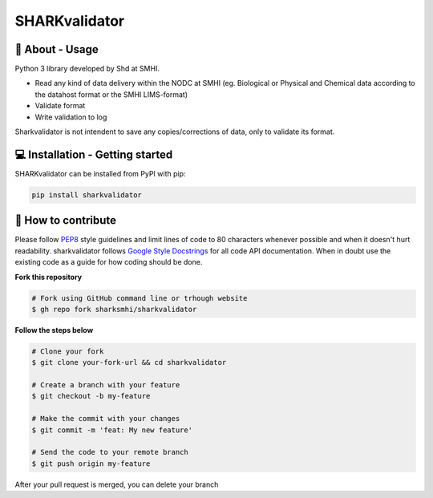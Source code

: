 SHARKvalidator
===============
.. image:: https://pypip.in/v/sharkvalidator/badge.png
    :target: https://pypi.python.org/pypi/sharkvalidator/
    :alt: Latest PyPI version

.. image:: https://pypip.in/wheel/sharkvalidator/badge.svg
    :target: https://pypi.python.org/pypi/sharkvalidator/

.. image:: https://pypip.in/license/sharkvalidator/badge.svg
    :target: https://pypi.python.org/pypi/sharkvalidator/


🧰 About - Usage
-----------------

Python 3 library developed by Shd at SMHI.

- Read any kind of data delivery within the NODC at SMHI (eg. Biological or Physical and Chemical data according to the datahost format or the SMHI LIMS-format)
- Validate format
- Write validation to log

Sharkvalidator is not intendent to save any copies/corrections of data, only to validate its format.

💻 Installation - Getting started
----------------------------------

SHARKvalidator can be installed from PyPI with pip:

.. code-block:: bash

    pip install sharkvalidator

🤔 How to contribute
---------------------

Please follow
`PEP8 <https://www.python.org/dev/peps/pep-0008/>`_ style guidelines and
limit lines of code to 80 characters whenever possible and when it doesn't
hurt readability. sharkvalidator follows
`Google Style Docstrings <http://sphinxcontrib-napoleon.readthedocs.io/en/latest/example_google.html>`_
for all code API documentation. When in doubt use the existing code as a
guide for how coding should be done.

**Fork this repository**

.. code-block:: bash

    # Fork using GitHub command line or trhough website
    $ gh repo fork sharksmhi/sharkvalidator

**Follow the steps below**

.. code-block:: bash

    # Clone your fork
    $ git clone your-fork-url && cd sharkvalidator

    # Create a branch with your feature
    $ git checkout -b my-feature

    # Make the commit with your changes
    $ git commit -m 'feat: My new feature'

    # Send the code to your remote branch
    $ git push origin my-feature

After your pull request is merged, you can delete your branch
